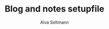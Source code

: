 #+title: Blog and notes setupfile
#+AUTHOR: Alva Seltmann
#+LANGUAGE: en
#+PROPERTY: header-args:sh :results verbatim
#+PROPERTY: header-args:jupyter-python :session /jpy:localhost#8888:feb-neutro
#+PROPERTY: header-args:jupyter-python+ :pandoc t
#+PROPERTY: header-args:jupyter-python+ :async yes
#+PROPERTY: header-args:jupyter-python+ :kernel conda-env-py-science-py
#+PROPERTY: header-args:jupyter-python+ :output-dir data
#+PROPERTY: header-args:jupyter-R :session /jpy:localhost#8888:r-base
#+PROPERTY: header-args:jupyter-R+ :pandoc t
#+PROPERTY: header-args:jupyter-R+ :async yes
#+PROPERTY: header-args:jupyter-R+ :kernel conda-env-r-base-r
#+PROPERTY: header-args :eval never-export :exports both
#+OPTIONS: toc:nil
#+OPTIONS: H:4
#+HTML_HEAD_EXTRA: <style type="text/css">details:hover {background:pink;}</style>
#+HTML_HEAD_EXTRA: <style type="text/css">table {display: block; overflow-x: auto; white-space: nowrap;}</style>
